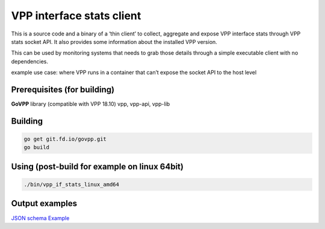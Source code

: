 .. _if_stats_client_doc:

VPP interface stats client
==========================

This is a source code and a binary of a ‘thin client’ to collect,
aggregate and expose VPP interface stats through VPP stats socket API.
It also provides some information about the installed VPP version.

This can be used by monitoring systems that needs to grab those details
through a simple executable client with no dependencies.

example use case: where VPP runs in a container that can’t expose the
socket API to the host level

Prerequisites (for building)
----------------------------

**GoVPP** library (compatible with VPP 18.10) vpp, vpp-api, vpp-lib

Building
--------

.. code:: bash

   go get git.fd.io/govpp.git
   go build

Using (post-build for example on linux 64bit)
---------------------------------------------

.. code:: bash

   ./bin/vpp_if_stats_linux_amd64

Output examples
---------------

`JSON schema <./response_schema.json>`__
`Example <./response_example.json>`__
